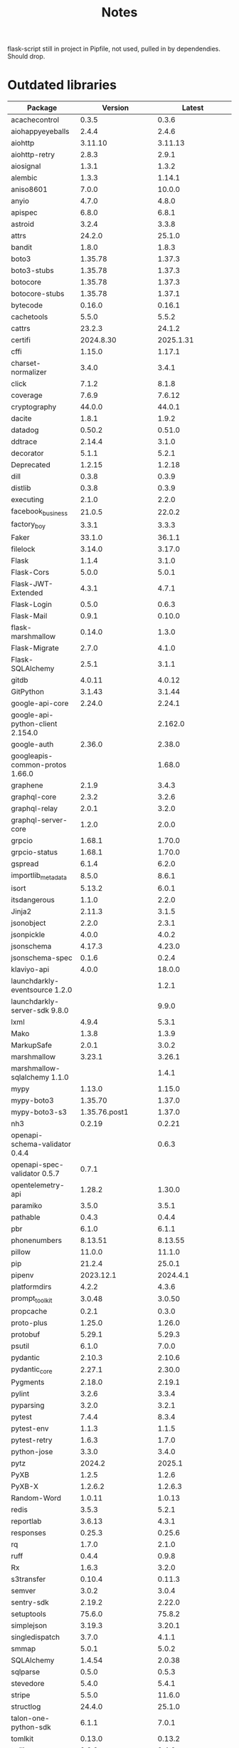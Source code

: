 #+title: Notes
#+description: Notes regarding the Flask 3 upgrade project

flask-script still in project in Pipfile, not used, pulled in by dependendies.
Should drop.

* Outdated libraries
| Package                          |           Version |            Latest |
|----------------------------------+-------------------+-------------------|
| acachecontrol                    |             0.3.5 |             0.3.6 |
| aiohappyeyeballs                 |             2.4.4 |             2.4.6 |
| aiohttp                          |           3.11.10 |           3.11.13 |
| aiohttp-retry                    |             2.8.3 |             2.9.1 |
| aiosignal                        |             1.3.1 |             1.3.2 |
| alembic                          |             1.3.3 |            1.14.1 |
| aniso8601                        |             7.0.0 |            10.0.0 |
| anyio                            |             4.7.0 |             4.8.0 |
| apispec                          |             6.8.0 |             6.8.1 |
| astroid                          |             3.2.4 |             3.3.8 |
| attrs                            |            24.2.0 |            25.1.0 |
| bandit                           |             1.8.0 |             1.8.3 |
| boto3                            |           1.35.78 |            1.37.3 |
| boto3-stubs                      |           1.35.78 |            1.37.3 |
| botocore                         |           1.35.78 |            1.37.3 |
| botocore-stubs                   |           1.35.78 |            1.37.1 |
| bytecode                         |            0.16.0 |            0.16.1 |
| cachetools                       |             5.5.0 |             5.5.2 |
| cattrs                           |            23.2.3 |            24.1.2 |
| certifi                          |         2024.8.30 |         2025.1.31 |
| cffi                             |            1.15.0 |            1.17.1 |
| charset-normalizer               |             3.4.0 |             3.4.1 |
| click                            |             7.1.2 |             8.1.8 |
| coverage                         |             7.6.9 |            7.6.12 |
| cryptography                     |            44.0.0 |            44.0.1 |
| dacite                           |             1.8.1 |             1.9.2 |
| datadog                          |            0.50.2 |            0.51.0 |
| ddtrace                          |            2.14.4 |             3.1.0 |
| decorator                        |             5.1.1 |             5.2.1 |
| Deprecated                       |            1.2.15 |            1.2.18 |
| dill                             |             0.3.8 |             0.3.9 |
| distlib                          |             0.3.8 |             0.3.9 |
| executing                        |             2.1.0 |             2.2.0 |
| facebook_business                |            21.0.5 |            22.0.2 |
| factory_boy                      |             3.3.1 |             3.3.3 |
| Faker                            |            33.1.0 |            36.1.1 |
| filelock                         |            3.14.0 |            3.17.0 |
| Flask                            |             1.1.4 |             3.1.0 |
| Flask-Cors                       |             5.0.0 |             5.0.1 |
| Flask-JWT-Extended               |             4.3.1 |             4.7.1 |
| Flask-Login                      |             0.5.0 |             0.6.3 |
| Flask-Mail                       |             0.9.1 |            0.10.0 |
| flask-marshmallow                |            0.14.0 |             1.3.0 |
| Flask-Migrate                    |             2.7.0 |             4.1.0 |
| Flask-SQLAlchemy                 |             2.5.1 |             3.1.1 |
| gitdb                            |            4.0.11 |            4.0.12 |
| GitPython                        |            3.1.43 |            3.1.44 |
| google-api-core                  |            2.24.0 |            2.24.1 |
| google-api-python-client 2.154.0 |                   |           2.162.0 |
| google-auth                      |            2.36.0 |            2.38.0 |
| googleapis-common-protos 1.66.0  |                   |            1.68.0 |
| graphene                         |             2.1.9 |             3.4.3 |
| graphql-core                     |             2.3.2 |             3.2.6 |
| graphql-relay                    |             2.0.1 |             3.2.0 |
| graphql-server-core              |             1.2.0 |             2.0.0 |
| grpcio                           |            1.68.1 |            1.70.0 |
| grpcio-status                    |            1.68.1 |            1.70.0 |
| gspread                          |             6.1.4 |             6.2.0 |
| importlib_metadata               |             8.5.0 |             8.6.1 |
| isort                            |            5.13.2 |             6.0.1 |
| itsdangerous                     |             1.1.0 |             2.2.0 |
| Jinja2                           |            2.11.3 |             3.1.5 |
| jsonobject                       |             2.2.0 |             2.3.1 |
| jsonpickle                       |             4.0.0 |             4.0.2 |
| jsonschema                       |            4.17.3 |            4.23.0 |
| jsonschema-spec                  |             0.1.6 |             0.2.4 |
| klaviyo-api                      |             4.0.0 |            18.0.0 |
| launchdarkly-eventsource 1.2.0   |                   |             1.2.1 |
| launchdarkly-server-sdk  9.8.0   |                   |             9.9.0 |
| lxml                             |             4.9.4 |             5.3.1 |
| Mako                             |             1.3.8 |             1.3.9 |
| MarkupSafe                       |             2.0.1 |             3.0.2 |
| marshmallow                      |            3.23.1 |            3.26.1 |
| marshmallow-sqlalchemy   1.1.0   |                   |             1.4.1 |
| mypy                             |            1.13.0 |            1.15.0 |
| mypy-boto3                       |           1.35.70 |            1.37.0 |
| mypy-boto3-s3                    |     1.35.76.post1 |            1.37.0 |
| nh3                              |            0.2.19 |            0.2.21 |
| openapi-schema-validator 0.4.4   |                   |             0.6.3 |
| openapi-spec-validator   0.5.7   |             0.7.1 |                   |
| opentelemetry-api                |            1.28.2 |            1.30.0 |
| paramiko                         |             3.5.0 |             3.5.1 |
| pathable                         |             0.4.3 |             0.4.4 |
| pbr                              |             6.1.0 |             6.1.1 |
| phonenumbers                     |           8.13.51 |           8.13.55 |
| pillow                           |            11.0.0 |            11.1.0 |
| pip                              |            21.2.4 |            25.0.1 |
| pipenv                           |         2023.12.1 |          2024.4.1 |
| platformdirs                     |             4.2.2 |             4.3.6 |
| prompt_toolkit                   |            3.0.48 |            3.0.50 |
| propcache                        |             0.2.1 |             0.3.0 |
| proto-plus                       |            1.25.0 |            1.26.0 |
| protobuf                         |            5.29.1 |            5.29.3 |
| psutil                           |             6.1.0 |             7.0.0 |
| pydantic                         |            2.10.3 |            2.10.6 |
| pydantic_core                    |            2.27.1 |            2.30.0 |
| Pygments                         |            2.18.0 |            2.19.1 |
| pylint                           |             3.2.6 |             3.3.4 |
| pyparsing                        |             3.2.0 |             3.2.1 |
| pytest                           |             7.4.4 |             8.3.4 |
| pytest-env                       |             1.1.3 |             1.1.5 |
| pytest-retry                     |             1.6.3 |             1.7.0 |
| python-jose                      |             3.3.0 |             3.4.0 |
| pytz                             |            2024.2 |            2025.1 |
| PyXB                             |             1.2.5 |             1.2.6 |
| PyXB-X                           |           1.2.6.2 |           1.2.6.3 |
| Random-Word                      |            1.0.11 |            1.0.13 |
| redis                            |             3.5.3 |             5.2.1 |
| reportlab                        |            3.6.13 |             4.3.1 |
| responses                        |            0.25.3 |            0.25.6 |
| rq                               |             1.7.0 |             2.1.0 |
| ruff                             |             0.4.4 |             0.9.8 |
| Rx                               |             1.6.3 |             3.2.0 |
| s3transfer                       |            0.10.4 |            0.11.3 |
| semver                           |             3.0.2 |             3.0.4 |
| sentry-sdk                       |            2.19.2 |            2.22.0 |
| setuptools                       |            75.6.0 |            75.8.2 |
| simplejson                       |            3.19.3 |            3.20.1 |
| singledispatch                   |             3.7.0 |             4.1.1 |
| smmap                            |             5.0.1 |             5.0.2 |
| SQLAlchemy                       |            1.4.54 |            2.0.38 |
| sqlparse                         |             0.5.0 |             0.5.3 |
| stevedore                        |             5.4.0 |             5.4.1 |
| stripe                           |             5.5.0 |            11.6.0 |
| structlog                        |            24.4.0 |            25.1.0 |
| talon-one-python-sdk             |             6.1.1 |             7.0.1 |
| tomlkit                          |            0.13.0 |            0.13.2 |
| twilio                           |             9.3.8 |             9.4.6 |
| types-awscrt                     |            0.23.4 |           0.23.10 |
| types-cffi                       |   1.16.0.20240331 |   1.16.0.20241221 |
| types-pytz                       | 2024.2.0.20241003 | 2025.1.0.20250204 |
| types-requests                   |          2.31.0.6 |   2.32.0.20241016 |
| types-s3transfer                 |            0.10.4 |            0.11.3 |
| types-setuptools                 |   75.6.0.20241126 |   75.8.0.20250225 |
| types-simplejson                 |   3.19.0.20240801 |   3.20.0.20250218 |
| tzlocal                          |               5.2 |               5.3 |
| urllib3                          |           1.26.20 |             2.3.0 |
| vcrpy                            |             6.0.2 |             7.0.0 |
| virtualenv                       |           20.26.2 |           20.29.2 |
| Werkzeug                         |             1.0.1 |             3.1.3 |
| wrapt                            |            1.17.0 |            1.17.2 |
| WTForms                          |             2.3.3 |             3.2.1 |

* Library versions
** alembic
1.3.3 -> 1.14.1
** Flask
1.1.4 -> 3.1.0
** Flask-Assets
2.1.0 (up to date)
** Flask-Bcrypt
1.0.1 (up to date)
** Flask-Compress
1.17 (up to date)
** Flask-Cors
5.0.0 -> 5.0.1
** Flask-JWT-Extended
4.3.1 -> 4.7.1
** Flask-Login
0.5.0 -> 0.7.0
** Flask-Mail
0.9.1 -> 0.10.0
** Flask-Mail-Sendgrid
0.6 (up to date)
** Flask-Migrate
2.7.0 -> 4.1.0
** Flask-RQ
0.2 (up to date)
** Flask-S3
0.3.3 (?)
** Flask-Script
2.0.6 (up to date)
** Flask-SQLAlchemy
2.5.1 -> 3.1.1
** Flask-SSLify
0.1.5 (up to date)
** Flask-WTF
1.2.2 (up to date)
** Werkzeug


* Steps taken so far
** pip install --upgrade Flask
#+BEGIN_QUOTE
ERROR: pip's dependency resolver does not currently take into account all the packages that are installed. This behaviour is the source of the following dependency conflicts.
flask-jwt-extended 4.3.1 requires Flask<3.0,>=1.0, but you have flask 3.1.0 which is incompatible.
#+END_QUOTE
** pip install --upgrade flask-jwt-extended
** pip install --upgrade Flask-SQLAlchemy Flask-Login Flask-WTF
#+BEGIN_QUOTE
ERROR: pip's dependency resolver does not currently take into account all the packages that are installed. This behaviour is the source of the following dependency conflicts.
graphene-sqlalchemy 2.3.0 requires SQLAlchemy<2,>=1.2, but you have sqlalchemy 2.0.38 which is incompatible.
#+END_QUOTE
** pip install --upgrade alembic

* Incompatible libraries
** flask-jwt-extended
#+BEGIN_QUOTE
ERROR: pip's dependency resolver does not currently take into account all the packages that are installed. This behaviour is the source of the following dependency conflicts.
flask-jwt-extended 4.3.1 requires Flask<3.0,>=1.0, but you have flask 3.1.0 which is incompatible.
#+END_QUOTE

It looks like we need at least version 4.5.3, that release mentions support for Flask 3.0

* Mypy errors when upgrading
These errors occur when upgrading the packages. Is mypy getting upgraded as well?

mypy...
app/controllers/api/v3/legacy_base_schemas.py:25: error: Function is missing a return type annotation  [no-untyped-def]
app/controllers/api/v3/base_schemas.py:25: error: Function is missing a return type annotation  [no-untyped-def]
app/models/subscription.py:1157: error: Item "None" of "Optional[Any]" has no attribute "custom_discount"  [union-attr]
app/models/subscription.py:1161: error: Item "None" of "Optional[Any]" has no attribute "activate"  [union-attr]

* Flask changes
** dispatch_request changes
The method ~MethodView.dispatch_request~ has changed. It used to accept ~*args~, but now only accepts ~**kwargs~. We use ~*args~ in a few spots.

Theoretically, passing whatever args as a keyword argument instead should solve these issues. It's also possible that the args were never used in the first place, as apparently, even Flask 1.1 did not use ~*args~, only ~**kwargs~.

* Python version
Flask 3.1 supports 3.9 as its _minimum version_. After this migration is complete, we should strongly consider upgrading our Python installation to the latest version. If we do not, we risk falling behind again in the near future.

* dispatch_request
** PR description
:PROPERTIES:
:DESCRIPTION: Pasting the text here because I will have to copy-paste this _a lot_
:END:
[WISPENG-1259](https://hellowisp.atlassian.net/browse/WISPENG-1259)

## Description
Please see https://hellowisp.atlassian.net/browse/WISPENG-1255 for a description on why this is necessary.

## Added/updated tests?
- [ ] Yes
- [x] No, and this is why: It will take too much time to write tests for each and every one of these. Functionality should be unchanged.
- [ ] I need help with writing tests

## Related Tickets and/or Pull Requests
https://hellowisp.atlassian.net/browse/WISPENG-1255
